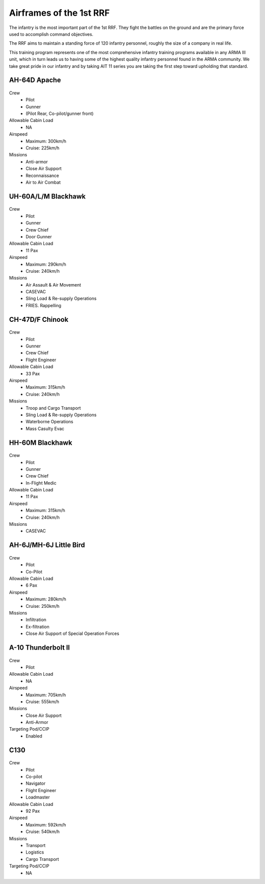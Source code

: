 Airframes of the 1st RRF
=====================================

The infantry is the most important part of the 1st RRF. They fight the battles on the ground and are the primary force used to accomplish command objectives.

The RRF aims to maintain a standing force of 120 infantry personnel, roughly the size of a company in real life.

This training program represents one of the most comprehensive infantry training programs available in any ARMA III unit, which in turn leads us to having some of the highest quality infantry personnel found in the ARMA community. We take great pride in our infantry and by taking AIT 11 series you are taking the first step toward upholding that standard.


AH-64D Apache
--------
  .. image:: ../../_static/apache.png
      :align: center

Crew
  * Pilot
  * Gunner
  * (Pilot Rear, Co-pilot/gunner front)
Allowable Cabin Load
  * NA
Airspeed
  * Maximum: 300km/h
  * Cruise: 225km/h
Missions
  * Anti-armor
  * Close Air Support
  * Reconnaissance
  * Air to Air Combat
  
UH-60A/L/M Blackhawk
--------
  .. image:: ../../_static/blackhawk.png
      :align: center

Crew
  * Pilot
  * Gunner
  * Crew Chief
  * Door Gunner
Allowable Cabin Load
  * 11 Pax
Airspeed
  * Maximum: 290km/h
  * Cruise: 240km/h
Missions
  * Air Assault & Air Movement
  * CASEVAC
  * Sling Load & Re-supply Operations
  * FRIES. Rappelling

CH-47D/F Chinook
--------
  .. image:: ../../_static/bigbird.png
      :align: center

Crew
  * Pilot
  * Gunner
  * Crew Chief
  * Flight Engineer
Allowable Cabin Load
  * 33 Pax
Airspeed
  * Maximum: 315km/h
  * Cruise: 240km/h
Missions
  * Troop and Cargo Transport
  * Sling Load & Re-supply Operations
  * Waterborne Operations
  * Mass Casulty Evac

HH-60M Blackhawk
--------
  .. image:: ../../_static/medical_blackhawk.png
      :align: center

Crew
  * Pilot
  * Gunner
  * Crew Chief
  * In-Flight Medic
Allowable Cabin Load
  * 11 Pax
Airspeed
  * Maximum: 315km/h
  * Cruise: 240km/h
Missions
  * CASEVAC

AH-6J/MH-6J Little Bird
--------
  .. image:: ../../_static/littlebird.png
      :align: center

Crew
  * Pilot
  * Co-Pilot
Allowable Cabin Load
  * 6 Pax
Airspeed
  * Maximum: 280km/h
  * Cruise: 250km/h
Missions
  * Infiltration
  * Ex-filtration
  * Close Air Support of Special Operation Forces
  
A-10 Thunderbolt II
--------
  .. image:: ../../_static/a10.png
      :align: center

Crew
  * Pilot
Allowable Cabin Load
  * NA
Airspeed
  * Maximum: 705km/h
  * Cruise: 555km/h
Missions
  * Close Air Support
  * Anti-Armor
Targeting Pod/CCIP
  * Enabled

C130
--------
  .. image:: ../../_static/c130.png
      :align: center

Crew
  * Pilot
  * Co-pilot
  * Navigator
  * Flight Engineer
  * Loadmaster
Allowable Cabin Load
  * 92 Pax
Airspeed
  * Maximum: 592km/h
  * Cruise: 540km/h
Missions
  * Transport
  * Logistics
  * Cargo Transport
Targeting Pod/CCIP
  * NA